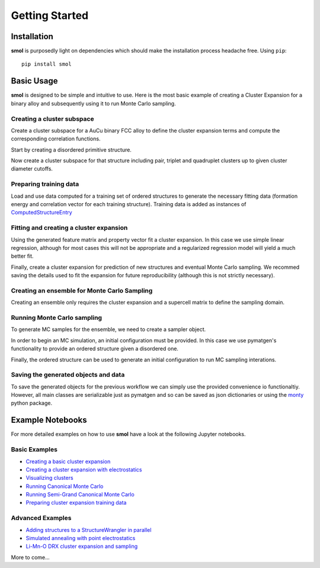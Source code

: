 .. _geting-started :

===============
Getting Started
===============


Installation
============
**smol** is purposedly light on dependencies which should make the installation
process headache free. Using ``pip``::

        pip install smol


Basic Usage
===========

**smol** is designed to be simple and intuitive to use. Here is the most
basic example of creating a Cluster Expansion for a binary alloy and
subsequently using it to run Monte Carlo sampling.

Creating a cluster subspace
---------------------------
Create a cluster subspace for a AuCu binary FCC alloy to define the cluster
expansion terms and compute the corresponding correlation functions.

Start by creating a disordered primitive structure.

.. nbplot::

    >>> from pymatgen.core.structure import Structure, Lattice
    >>> species = {"Au": 0.5, "Cu": 0.5}
    >>> prim = Structure.from_spacegroup("Fm-3m", Lattice.cubic(3.6), [species], [[0, 0, 0]])

Now create a cluster subspace for that structure including pair, triplet and
quadruplet clusters up to given cluster diameter cutoffs.

.. nbplot::

    >>> from smol.cofe import ClusterSubspace
    >>> cutoffs = {2: 6, 3: 5, 4: 4}
    >>> subspace = ClusterSubspace.from_cutoffs(prim, cutoffs=cutoffs)

Preparing training data
-----------------------

Load and use data computed for a training set of ordered structures to
generate the necessary fitting data (formation energy and correlation vector
for each training structure). Training data is added as instances of
`ComputedStructureEntry <https://pymatgen.org/pymatgen.entries.computed_entries.html?highlight=computedstructureentry#pymatgen.entries.computed_entries.ComputedStructureEntry>`_

.. nbplot::

    >>> from monty.serialization import loadfn
    >>> from smol.cofe import StructureWrangler
    >>> entries = loadfn("path_to_file.json")
    >>> wrangler = StructureWrangler(subspace)
    >>> for entry in entries:
            wrangler.add_entry(entry)

Fitting and creating a cluster expansion
----------------------------------------

Using the generated feature matrix and property vector fit a cluster expansion.
In this case we use simple linear regression, although for most cases this will
not be appropriate and a regularized regression model will yield a much better
fit.

.. nbplot::

    >>> from sklearn.linear_model import LinearRegression
    >>> reg = LinearRegression(fit_intercept=False)
    >>> reg.fit(wrangler.feature_matrix, wrangler.get_property_vector("energy"))

Finally, create a cluster expansion for prediction of new structures and
eventual Monte Carlo sampling. We recommed saving the details used to fit the
expansion for future reproducibility (although this is not strictly necessary).

.. nbplot::

    >>> from smol.cofe import ClusterExpansion, RegressionData
    >>> reg_data = RegressionData.from_sklearn(
            estimator=reg,
            feature_matrix=wrangler.feature_matrix,
            property_vector=wrangler.get_property_vector('energy')
        )
    >>> expansion = ClusterExpansion(subspace, coefficients=reg.coef_, regression_data=reg_data)

Creating an ensemble for Monte Carlo Sampling
---------------------------------------------

Creating an ensemble only requires the cluster expansion and a supercell matrix
to define the sampling domain.

.. nbplot::

    >>> from smol.moca import Ensemble
    >>> sc_matrix = [[5, 0, 0], [0, 5, 0], [0, 0, 5]]
    >>> ensemble = Ensemble.from_cluster_expansion(expansion, supercell_matrix=sc_matrix)

Running Monte Carlo sampling
----------------------------
To generate MC samples for the ensemble, we need to create a sampler
object.

.. nbplot::

    >>> from smol.moca import Sampler
    >>> sampler = Sampler.from_ensemble(ensemble, temperature=1000)

In order to begin an MC simulation, an initial configuration must be provided.
In this case we use pymatgen's functionality to provide an ordered structure
given a disordered one.

.. nbplot::

    >>> from pymatgen.transformations.standard_transformations import OrderDisorderedStructureTransformation
    >>> transformation = OrderDisorderedStructureTransformation()
    >>> structure = expansion.cluster_subspace.structure.copy()
    >>> structure.make_supercell(sc_matrix)
    >>> structure = transformation.apply_transformation(structure)

Finally, the ordered structure can be used to generate an initial configuration
to run MC sampling interations.

.. nbplot::

    >>> init_occu = ensemble.processor.occupancy_from_structure(structure)
    >>> sampler.run(100000, initial_occupancy=init_occu)

Saving the generated objects and data
-------------------------------------
To save the generated objects for the previous workflow we can simply use the
provided convenience io functionaltiy. However, all main classes are
serializable just as pymatgen and so can be saved as json dictionaries or
using the `monty <https://guide.materialsvirtuallab.org/monty//>`_ python
package.

.. nbplot::

    >>> save_work("CuAu_ce_mc.json", wrangler, expansion, ensemble, sampler.samples)


.. code-links:: python
.. code-links:: clear


Example Notebooks
=================
For more detailed examples on how to use **smol** have a look at the following
Jupyter notebooks.

Basic Examples
--------------

- `Creating a basic cluster expansion`_
- `Creating a cluster expansion with electrostatics`_
- `Visualizing clusters`_
- `Running Canonical Monte Carlo`_
- `Running Semi-Grand Canonical Monte Carlo`_
- `Preparing cluster expansion training data`_

.. _Creating a basic cluster expansion: notebooks/creating-a-ce.ipynb

.. _Creating a cluster expansion with electrostatics: notebooks/creating-a-ce-w-electrostatics.ipynb

.. _Visualizing clusters: notebooks/cluster-visualization.ipynb

.. _Running Canonical Monte Carlo: notebooks/running-canonical-mc.ipynb

.. _Running Semi-Grand Canonical Monte Carlo: notebooks/running-semigrand-mc.ipynb

.. _Preparing cluster expansion training data: notebooks/training-data-preparation.ipynb

Advanced Examples
-----------------

- `Adding structures to a StructureWrangler in parallel`_
- `Simulated annealing with point electrostatics`_
- `Li-Mn-O DRX cluster expansion and sampling`_

.. _Adding structures to a StructureWrangler in parallel: notebooks/adding-structures-in-parallel.ipynb

.. _Simulated annealing with point electrostatics: notebooks/running-ewald-sim_anneal.ipynb

.. _Li-Mn-O DRX cluster expansion and sampling: notebooks/lmo-drx-ce-mc.ipynb

More to come...
